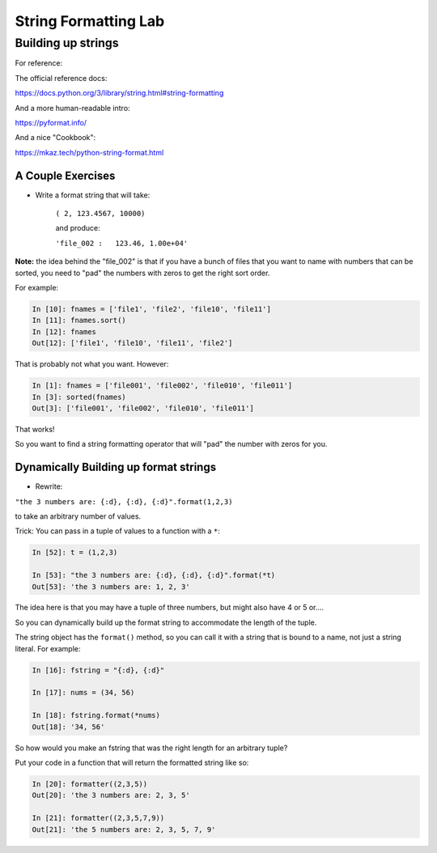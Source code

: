 .. _exercise_string_formatting:

*********************
String Formatting Lab
*********************

Building up strings
===================

.. rst-class:: left

For reference:

The official reference docs:

https://docs.python.org/3/library/string.html#string-formatting

And a more human-readable intro:

https://pyformat.info/

And a nice "Cookbook":

https://mkaz.tech/python-string-format.html


A Couple Exercises
------------------

* Write a format string that will take:

    ``( 2, 123.4567, 10000)``

    and produce:

    ``'file_002 :   123.46, 1.00e+04'``

**Note:** the idea behind the "file_002" is that if you have a bunch of files that you want to name with numbers that can be sorted, you need to "pad" the numbers with zeros to get the right sort order.

.. nextslide::

For example:

.. code-block:: ipython

    In [10]: fnames = ['file1', 'file2', 'file10', 'file11']
    In [11]: fnames.sort()
    In [12]: fnames
    Out[12]: ['file1', 'file10', 'file11', 'file2']

That is probably not what you want. However:

.. code-block:: ipython

    In [1]: fnames = ['file001', 'file002', 'file010', 'file011']
    In [3]: sorted(fnames)
    Out[3]: ['file001', 'file002', 'file010', 'file011']

That works!

So you want to find a string formatting operator that will "pad" the number with zeros for you.

Dynamically Building up format strings
--------------------------------------

* Rewrite:

``"the 3 numbers are: {:d}, {:d}, {:d}".format(1,2,3)``

to take an arbitrary number of values.

Trick: You can pass in a tuple of values to a function with a ``*``:

.. code-block:: ipython

    In [52]: t = (1,2,3)

    In [53]: "the 3 numbers are: {:d}, {:d}, {:d}".format(*t)
    Out[53]: 'the 3 numbers are: 1, 2, 3'

.. nextslide::

The idea here is that you may have a tuple of three numbers, but might also have 4 or 5 or....

So you can dynamically build up the format string to accommodate the length of the tuple.

The string object has the ``format()`` method, so you can call it with a string that is bound to a name, not just a string literal. For example:

.. code-block:: ipython

    In [16]: fstring = "{:d}, {:d}"

    In [17]: nums = (34, 56)

    In [18]: fstring.format(*nums)
    Out[18]: '34, 56'

So how would you make an fstring that was the right length for an arbitrary tuple?

.. nextslide::

Put your code in a function that will return the formatted string like so:

.. code-block:: ipython

    In [20]: formatter((2,3,5))
    Out[20]: 'the 3 numbers are: 2, 3, 5'

    In [21]: formatter((2,3,5,7,9))
    Out[21]: 'the 5 numbers are: 2, 3, 5, 7, 9'

